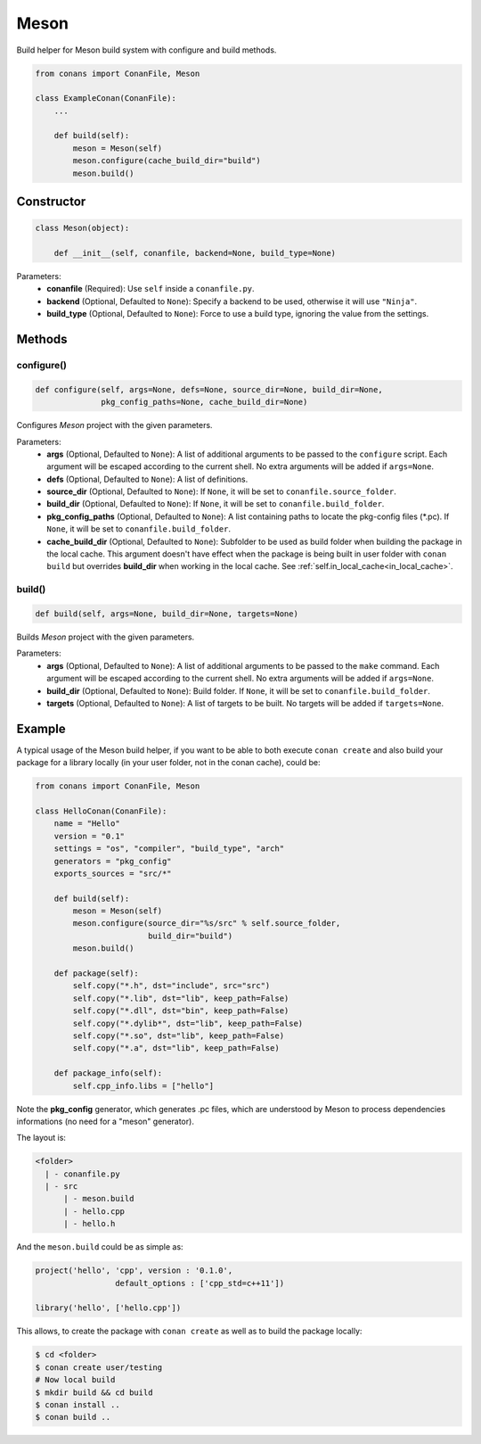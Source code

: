 .. _meson_build_helper_reference:

Meson
=====

Build helper  for Meson build system with configure and build methods.

.. code-block:: python

    from conans import ConanFile, Meson

    class ExampleConan(ConanFile):
        ...

        def build(self):
            meson = Meson(self)
            meson.configure(cache_build_dir="build")
            meson.build()

Constructor
-----------

.. code-block:: python

    class Meson(object):

        def __init__(self, conanfile, backend=None, build_type=None)

Parameters:
    - **conanfile** (Required): Use ``self`` inside a ``conanfile.py``.
    - **backend** (Optional, Defaulted to ``None``): Specify a backend to be used, otherwise it will use ``"Ninja"``.
    - **build_type** (Optional, Defaulted to ``None``): Force to use a build type, ignoring the value from the settings.

Methods
-------

configure()
+++++++++++

.. code-block:: python

    def configure(self, args=None, defs=None, source_dir=None, build_dir=None,
                  pkg_config_paths=None, cache_build_dir=None)

Configures `Meson` project with the given parameters.

Parameters:
    - **args** (Optional, Defaulted to ``None``): A list of additional arguments to be passed to the ``configure`` script. Each argument will
      be escaped according to the current shell. No extra arguments will be added if ``args=None``.
    - **defs** (Optional, Defaulted to ``None``): A list of definitions.
    - **source_dir** (Optional, Defaulted to ``None``): If ``None``, it will be set to ``conanfile.source_folder``.
    - **build_dir** (Optional, Defaulted to ``None``): If ``None``, it will be set to ``conanfile.build_folder``.
    - **pkg_config_paths** (Optional, Defaulted to ``None``): A list containing paths to locate the pkg-config files (\*.pc). If ``None``, it will be set to ``conanfile.build_folder``.
    - **cache_build_dir** (Optional, Defaulted to ``None``): Subfolder to be used as build folder when building the package in the local cache.
      This argument doesn't have effect when the package is being built in user folder with ``conan build`` but overrides **build_dir** when working in the local cache.
      See :ref:`self.in_local_cache<in_local_cache>`.

build()
+++++++

.. code-block:: python

    def build(self, args=None, build_dir=None, targets=None)

Builds `Meson` project with the given parameters.

Parameters:
    - **args** (Optional, Defaulted to ``None``): A list of additional arguments to be passed to the ``make`` command. Each argument will be escaped
      according to the current shell. No extra arguments will be added if ``args=None``.
    - **build_dir** (Optional, Defaulted to ``None``): Build folder. If ``None``, it will be set to ``conanfile.build_folder``.
    - **targets** (Optional, Defaulted to ``None``): A list of targets to be built. No targets will be added if ``targets=None``.

Example
-------

A typical usage of the Meson build helper, if you want to be able to both execute ``conan create`` and also build your package for a library locally
(in your user folder, not in the conan cache), could be:

.. code-block:: python

    from conans import ConanFile, Meson

    class HelloConan(ConanFile):
        name = "Hello"
        version = "0.1"
        settings = "os", "compiler", "build_type", "arch"
        generators = "pkg_config"
        exports_sources = "src/*"

        def build(self):
            meson = Meson(self)
            meson.configure(source_dir="%s/src" % self.source_folder, 
                            build_dir="build")
            meson.build()

        def package(self):
            self.copy("*.h", dst="include", src="src")
            self.copy("*.lib", dst="lib", keep_path=False)
            self.copy("*.dll", dst="bin", keep_path=False)
            self.copy("*.dylib*", dst="lib", keep_path=False)
            self.copy("*.so", dst="lib", keep_path=False)
            self.copy("*.a", dst="lib", keep_path=False)

        def package_info(self):
            self.cpp_info.libs = ["hello"]


Note the **pkg_config** generator, which generates .pc files, which are understood by Meson to process dependencies informations (no need for a "meson" generator).

The layout is:

.. code-block:: text

    <folder>
      | - conanfile.py
      | - src
          | - meson.build
          | - hello.cpp
          | - hello.h

And the ``meson.build`` could be as simple as:

.. code-block:: text

    project('hello', 'cpp', version : '0.1.0',
		     default_options : ['cpp_std=c++11'])

    library('hello', ['hello.cpp'])

This allows, to create the package with ``conan create`` as well as to build the package locally:

.. code-block:: bash

    $ cd <folder>
    $ conan create user/testing
    # Now local build
    $ mkdir build && cd build
    $ conan install ..
    $ conan build ..
